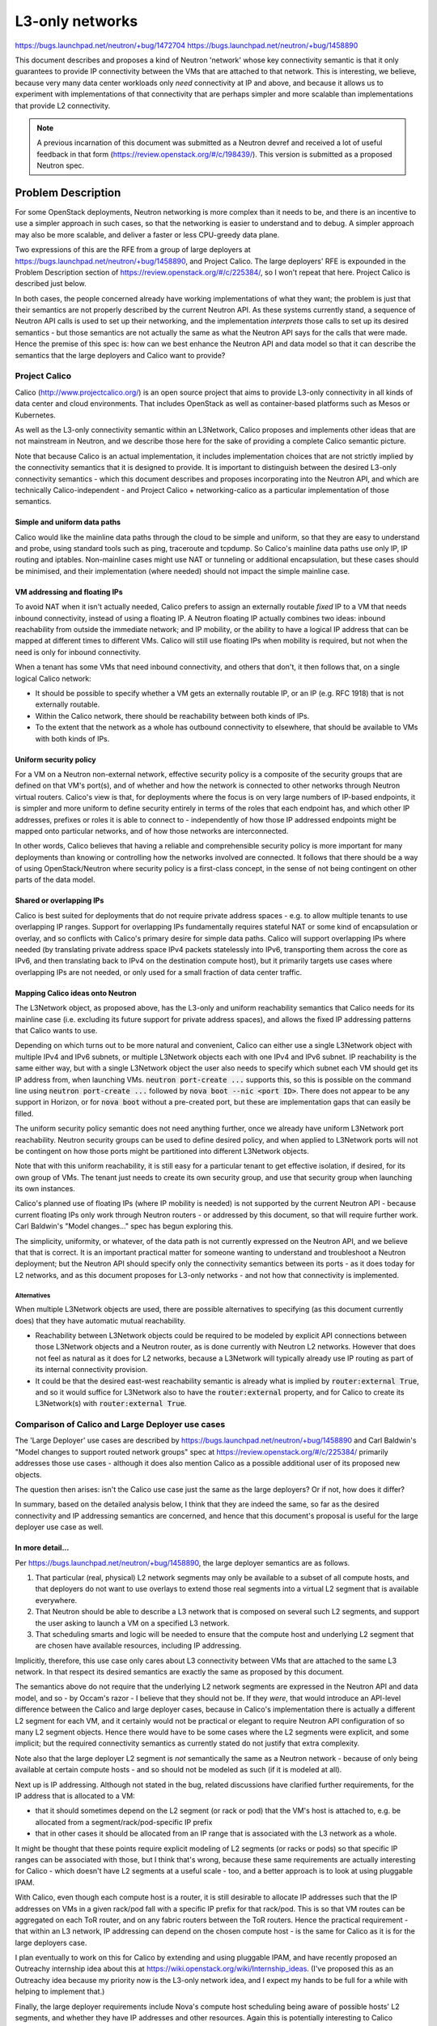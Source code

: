 ================
L3-only networks
================

https://bugs.launchpad.net/neutron/+bug/1472704
https://bugs.launchpad.net/neutron/+bug/1458890

This document describes and proposes a kind of Neutron 'network' whose
key connectivity semantic is that it only guarantees to provide IP
connectivity between the VMs that are attached to that network.  This
is interesting, we believe, because very many data center workloads
only *need* connectivity at IP and above, and because it allows us to
experiment with implementations of that connectivity that are perhaps
simpler and more scalable than implementations that provide L2
connectivity.

.. note:: A previous incarnation of this document was submitted as a
          Neutron devref and received a lot of useful feedback in that
          form (https://review.openstack.org/#/c/198439/).  This
          version is submitted as a proposed Neutron spec.

Problem Description
===================

For some OpenStack deployments, Neutron networking is more complex
than it needs to be, and there is an incentive to use a simpler
approach in such cases, so that the networking is easier to understand
and to debug.  A simpler approach may also be more scalable, and
deliver a faster or less CPU-greedy data plane.

Two expressions of this are the RFE from a group of large deployers at
https://bugs.launchpad.net/neutron/+bug/1458890, and Project Calico.
The large deployers' RFE is expounded in the Problem Description
section of https://review.openstack.org/#/c/225384/, so I won't repeat
that here.  Project Calico is described just below.

In both cases, the people concerned already have working
implementations of what they want; the problem is just that their
semantics are not properly described by the current Neutron API.  As
these systems currently stand, a sequence of Neutron API calls is used
to set up their networking, and the implementation *interprets* those
calls to set up its desired semantics - but those semantics are not
actually the same as what the Neutron API says for the calls that were
made.  Hence the premise of this spec is: how can we best enhance the
Neutron API and data model so that it can describe the semantics that
the large deployers and Calico want to provide?

Project Calico
--------------

Calico (http://www.projectcalico.org/) is an open source project that
aims to provide L3-only connectivity in all kinds of data center and
cloud environments.  That includes OpenStack as well as
container-based platforms such as Mesos or Kubernetes.

As well as the L3-only connectivity semantic within an L3Network,
Calico proposes and implements other ideas that are not mainstream in
Neutron, and we describe those here for the sake of providing a
complete Calico semantic picture.

Note that because Calico is an actual implementation, it includes
implementation choices that are not strictly implied by the
connectivity semantics that it is designed to provide.  It is
important to distinguish between the desired L3-only connectivity
semantics - which this document describes and proposes incorporating
into the Neutron API, and which are technically Calico-independent -
and Project Calico + networking-calico as a particular implementation
of those semantics.

Simple and uniform data paths
~~~~~~~~~~~~~~~~~~~~~~~~~~~~~

Calico would like the mainline data paths through the cloud to be
simple and uniform, so that they are easy to understand and probe,
using standard tools such as ping, traceroute and tcpdump.  So
Calico's mainline data paths use only IP, IP routing and iptables.
Non-mainline cases might use NAT or tunneling or additional
encapsulation, but these cases should be minimised, and their
implementation (where needed) should not impact the simple mainline
case.

VM addressing and floating IPs
~~~~~~~~~~~~~~~~~~~~~~~~~~~~~~

To avoid NAT when it is‎n't actually needed, Calico prefers to assign
an externally routable *fixed* IP to a VM that needs inbound
connectivity, instead of using a floating IP.  A Neutron floating IP
actually combines two ideas: inbound reachability from outside the
immediate network; and IP mobility, or the ability to have a logical
IP address that can be mapped at different times to different VMs.
Calico will still use floating IPs when mobility is required, but not
when the need is only for inbound connectivity.

When a tenant has some VMs that need inbound connectivity, and others
that don't, it then follows that, on a single logical Calico network:

- It should be possible to specify whether a VM gets an externally
  routable IP, or an IP (e.g. RFC 1918) that is not externally
  routable.

- Within the Calico network, there should be reachability between both
  kinds of IPs.

- To the extent that the network as a whole has outbound connectivity
  to elsewhere, that should be available to VMs with both kinds of
  IPs.

Uniform security policy
~~~~~~~~~~~~~~~~~~~~~~~

For a VM on a Neutron non-external network, effective security policy
is a composite of the security groups that are defined on that VM's
port(s), and of whether and how the network is connected to other
networks through Neutron virtual routers.  Calico's view is that, for
deployments where the focus is on very large numbers of IP-based
endpoints, it is simpler and more uniform to define security entirely
in terms of the roles that each endpoint has, and which other IP
addresses, prefixes or roles it is able to connect to - independently
of how those IP addressed endpoints might be mapped onto particular
networks, and of how those networks are interconnected.

In other words, Calico believes that having a reliable and
comprehensible security policy is more important for many deployments
than knowing or controlling how the networks involved are connected.
It follows that there should be a way of using OpenStack/Neutron where
security policy is a first-class concept, in the sense of not being
contingent on other parts of the data model.

Shared or overlapping IPs
~~~~~~~~~~~~~~~~~~~~~~~~~

Calico is best suited for deployments that do not require private
address spaces - e.g. to allow multiple tenants to use overlapping IP
ranges.  Support for overlapping IPs fundamentally requires stateful
NAT or some kind of encapsulation or overlay, and so conflicts with
Calico's primary desire for simple data paths.  Calico will support
overlapping IPs where needed (by translating private address space
IPv4 packets statelessly into IPv6, transporting them across the core
as IPv6, and then translating back to IPv4 on the destination compute
host), but it primarily targets use cases where overlapping IPs are
not needed, or only used for a small fraction of data center traffic.

Mapping Calico ideas onto Neutron
~~~~~~~~~~~~~~~~~~~~~~~~~~~~~~~~~

The L3Network object, as proposed above, has the L3-only and uniform
reachability semantics that Calico needs for its mainline case
(i.e. excluding its future support for private address spaces), and
allows the fixed IP addressing patterns that Calico wants to use.

Depending on which turns out to be more natural and convenient, Calico
can either use a single L3Network object with multiple IPv4 and IPv6
subnets, or multiple L3Network objects each with one IPv4 and IPv6
subnet.  IP reachability is the same either way, but with a single
L3Network object the user also needs to specify which subnet each VM
should get its IP address from, when launching VMs.  :code:`neutron
port-create ...` supports this, so this is possible on the command
line using :code:`neutron port-create ...` followed by :code:`nova
boot --nic <port ID>`.  There does not appear to be any support in
Horizon, or for :code:`nova boot` without a pre-created port, but
these are implementation gaps that can easily be filled.

The uniform security policy semantic does not need anything further,
once we already have uniform L3Network port reachability.  Neutron
security groups can be used to define desired policy, and when applied
to L3Network ports will not be contingent on how those ports might be
partitioned into different L3Network objects.

Note that with this uniform reachability, it is still easy for a
particular tenant to get effective isolation, if desired, for its own
group of VMs.  The tenant just needs to create its own security group,
and use that security group when launching its own instances.

Calico's planned use of floating IPs (where IP mobility is needed) is
not supported by the current Neutron API - because current floating
IPs only work through Neutron routers - or addressed by this document,
so that will require further work.  Carl Baldwin's "Model changes..."
spec has begun exploring this.

The simplicity, uniformity, or whatever, of the data path is not
currently expressed on the Neutron API, and we believe that that is
correct.  It is an important practical matter for someone wanting to
understand and troubleshoot a Neutron deployment; but the Neutron API
should specify only the connectivity semantics between its ports - as
it does today for L2 networks, and as this document proposes for
L3-only networks - and not how that connectivity is implemented.

Alternatives
............

When multiple L3Network objects are used, there are possible
alternatives to specifying (as this document currently does) that they
have automatic mutual reachability.

- Reachability between L3Network objects could be required to be
  modeled by explicit API connections between those L3Network objects
  and a Neutron router, as is done currently with Neutron L2 networks.
  However that does not feel as natural as it does for L2 networks,
  because a L3Network will typically already use IP routing as part of
  its internal connectivity provision.

- It could be that the desired east-west reachability semantic is
  already what is implied by :code:`router:external True`, and so it
  would suffice for L3Network also to have the :code:`router:external`
  property, and for Calico to create its L3Network(s) with
  :code:`router:external True`.

Comparison of Calico and Large Deployer use cases
-------------------------------------------------

The 'Large Deployer' use cases are described by
https://bugs.launchpad.net/neutron/+bug/1458890 and Carl Baldwin's
"Model changes to support routed network groups" spec at
https://review.openstack.org/#/c/225384/ primarily addresses those use
cases - although it does also mention Calico as a possible additional
user of its proposed new objects.

The question then arises: isn't the Calico use case just the same as
the large deployers?  Or if not, how does it differ?

In summary, based on the detailed analysis below, I think that they
are indeed the same, so far as the desired connectivity and IP
addressing semantics are concerned, and hence that this document's
proposal is useful for the large deployer use case as well.

In more detail...
~~~~~~~~~~~~~~~~~

Per https://bugs.launchpad.net/neutron/+bug/1458890, the large
deployer semantics are as follows.

#. That particular (real, physical) L2 network segments may only be
   available to a subset of all compute hosts, and that deployers do
   not want to use overlays to extend those real segments into a
   virtual L2 segment that is available everywhere.

#. That Neutron should be able to describe a L3 network that is
   composed on several such L2 segments, and support the user asking
   to launch a VM on a specified L3 network.

#. That scheduling smarts and logic will be needed to ensure that the
   compute host and underlying L2 segment that are chosen have
   available resources, including IP addressing.

Implicitly, therefore, this use case only cares about L3 connectivity
between VMs that are attached to the same L3 network.  In that respect
its desired semantics are exactly the same as proposed by this
document.

The semantics above do not require that the underlying L2 network
segments are expressed in the Neutron API and data model, and so - by
Occam's razor - I believe that they should not be.  If they *were*,
that would introduce an API-level difference between the Calico and
large deployer cases, because in Calico's implementation there is
actually a different L2 segment for each VM, and it certainly would
not be practical or elegant to require Neutron API configuration of so
many L2 segment objects.  Hence there would have to be some cases
where the L2 segments were explicit, and some implicit; but the
required connectivity semantics as currently stated do not justify
that extra complexity.

Note also that the large deployer L2 segment is *not* semantically the
same as a Neutron network - because of only being available at certain
compute hosts - and so should not be modeled as such (if it is modeled
at all).

Next up is IP addressing.  Although not stated in the bug, related
discussions have clarified further requirements, for the IP address
that is allocated to a VM:

- that it should sometimes depend on the L2 segment (or rack or pod)
  that the VM's host is attached to, e.g. be allocated from a
  segment/rack/pod-specific IP prefix

- that in other cases it should be allocated from an IP range that is
  associated with the L3 network as a whole.

It might be thought that these points require explicit modeling of L2
segments (or racks or pods) so that specific IP ranges can be
associated with those, but I think that's wrong, because these same
requirements are actually interesting for Calico - which doesn't have
L2 segments at a useful scale - too, and a better approach is to look
at using pluggable IPAM.

With Calico, even though each compute host is a router, it is still
desirable to allocate IP addresses such that the IP addresses on VMs
in a given rack/pod fall with a specific IP prefix for that rack/pod.
This is so that VM routes can be aggregated on each ToR router, and on
any fabric routers between the ToR routers.  Hence the practical
requirement - that within an L3 network, IP addressing can depend on
the chosen compute host - is the same for Calico as it is for the
large deployers case.

I plan eventually to work on this for Calico by extending and using
pluggable IPAM, and have recently proposed an Outreachy internship
idea about this at https://wiki.openstack.org/wiki/Internship_ideas.
(I've proposed this as an Outreachy idea because my priority now is
the L3-only network idea, and I expect my hands to be full for a while
with helping to implement that.)

Finally, the large deployer requirements include Nova's compute host
scheduling being aware of possible hosts' L2 segments, and whether
they have IP addresses and other resources.  Again this is potentially
interesting to Calico deployments as well.  Also it interacts with
many similar conversations about making Nova's scheduling logic depend
on more things, and I think it would be fair to consider this area as
a major can of worms.  I guess it will eventually happen, but should
aim to part of a unified design that covers all of the similar
scheduling requirements in this area; and I suggest that we decouple
it from the other L3 connectivity and addressing aspects above.

Proposed Change
===============

A new L3Network object is added to the Neutron API and data model.  It
can have multiple IPv4 and/or IPv6 subnets.  VMs can be attached to an
L3Network as an alternative to being attached to a Neutron network.

This spec does not yet specify every detail of L3Network's properties
and methods, but it describes what an L3Network means, and the
connectivity that it provides for its attached VMs.

The naming of things, or is it a 'network'?
-------------------------------------------

We began by referring to this new thing as a kind of 'network' for two
reasons.

- When launching a group of VMs in OpenStack, one has to specify how
  those VMs will be networked, and currently one does that by giving
  the name or ID of a Neutron (L2) network.  Once L3-only 'network's
  exist, it should also be possible to launch VMs that are networked
  by attaching them to a L3-only 'network'.  So, either the
  terminology at that point will have to change, to 'network or
  <L3-only thing>', or the new thing could also be called a network.

- Neutron tradition aside, this L3-only concept is intuitively what
  (or one of the things that) most people think of as a network.  For
  example, at my employer there is a large accumulated collection of
  personal PCs, bare metal test machines and hosted VM test and
  utility machines, all wired together somehow through bridges,
  switches and routers, which we call and think of as our internal
  company network.  In practice - with rare exceptions - we only ever
  care about IP-level connectivity between machines in this network,
  i.e. that we can ping or ssh to an IP address.

  (The exceptions are also illuminating.  They are that sometimes we
  want dynamic DHCP to operate on a particular part of the network
  that is also a L2 domain.  So, sometimes, and only for some parts of
  the overall network, we do care about the L2 connectivity.  But the
  dominant overall semantic is IP only.)

However, in Neutron tradition and current terminology, a network is
fundamentally a L2 construct.  It provides Ethernet forwarding and
broadcast semantics to the ports that are connected to it, and there
is a mature system for mapping that onto underlying real networks,
such as by using one VLAN of an underlying real network to carry the
traffic for a particular Neutron network.  Although Neutron also
provides L3 addressing, this is as an optional overlay on the L2
Neutron networks, and it is possible not to use Neutron's L3 support
at all, either by using instead some non-Neutron mechanism to assign
IP addresses to the VMs that need them, or when running workloads that
do not need IP at all.

Therefore, even though it might be intuitive outside Neutron, it may
not be practical for our proposed L3-only object to be called a
network in Neutron.  For the sake of using a consistent name, this
document will call it 'L3Network' - but it is the semantics that are
important, and I am happy to discuss and change the name independently
later.

.. note:: It *may* prove possible to align the 'L3Network' here with
          the 'SubnetGroup' object of Carl Baldwin's "Model changes to
          support routed network groups" spec at
          https://review.openstack.org/#/c/225384/.  However it could
          be confusing if I were to assume that upfront, so I think
          best to use the different 'L3Network' term for now.

Internal connectivity semantics
-------------------------------

An L3Network provides full (subject to security policy) IP
connectivity between the VMs that are attached to it: v4 and v6,
unicast and multicast.  It provides no L2 capability except as
required for this IP connectivity - in other words, in that there will
typically still be an Ethernet header before the IP header in each
packet, because Ethernet is still being used as the transport between
any two points in the IP network - plus whatever is needed for correct
operation of the ICMP, ARP and NDP protocols that exist to support IP.
This kind of connectivity is suitable for VMs and workloads that only
communicate over IP.

Reachability between L3Networks
-------------------------------

All L3Networks automatically have reachability to each other.  In
other words, if one L3Network includes 10.65.0.3, and a second
L3Network includes 7.68.4.5, then 10.65.0.3 can ping 7.68.4.5, and
vice versa, without the need for those L3Networks to be explicitly
associated (such as via a Neutron router).  (All subject to security
policy, of course.)

(It might be useful in future to have an L3Network that does not have
automatic reachability to others, or perhaps to partition L3Networks
into groups, with reachability within each group, but not between
groups.  This is left for future work, as we have no use case for it
now.)

L3Networks use the shared address space
---------------------------------------

All L3Networks use the shared address space.

(It might be useful in future to have L3Networks in private address
spaces, but this is left for future work.)

Project Calico implementation notes
===================================

The following notes shouldn't be needed, as this document is about
specifying *semantics* on the Neutron API; but are provided in case
they throw light on anything that is unclear above.

Connectivity between IP addresses in the default address scope
--------------------------------------------------------------

Each compute host uses Linux to route the data to and from its VMs.
For an endpoint in the default address scope, everything happens in
the default namespace of its compute hosts.  Standard Linux routing
routes VM data, with iptables used to implement the configured
security policy.

A VM is 'plugged' with a TAP device on the host that connects to the
VM's network stack.  The host end of the TAP is left unbridged and
without any IP addresses (except for link-local IPv6).  The host is
configured to respond to any ARP or NDP requests, through that TAP,
with its own MAC address; hence data arriving through the TAP is
always addressed at L2 to the host, and is passed to the Linux routing
layer.

For each local VM, the host programs a route to that VM's IP
address(es) through the relevant TAP device.  The host also runs a BGP
client (BIRD) so as to export those routes to other compute hosts.
The routing table on a compute host might therefore look like this:

.. code::

 user@host02:~$ route -n
 Kernel IP routing table
 Destination     Gateway         Genmask         Flags Metric Ref    Use Iface
 0.0.0.0         172.18.203.1    0.0.0.0         UG    0      0        0 eth0
 10.65.0.21      172.18.203.126  255.255.255.255 UGH   0      0        0 eth0
 10.65.0.22      172.18.203.129  255.255.255.255 UGH   0      0        0 eth0
 10.65.0.23      172.18.203.129  255.255.255.255 UGH   0      0        0 eth0
 10.65.0.24      0.0.0.0         255.255.255.255 UH    0      0        0 tapa429fb36-04
 172.18.203.0    0.0.0.0         255.255.255.0   U     0      0        0 eth0

This shows one local VM on this host with IP address 10.65.0.24,
accessed via a TAP named tapa429fb36-04; and three VMs, with the .21,
.22 and .23 addresses, on two other hosts (172.18.203.126 and .129),
and hence with routes via those compute host addresses.

DHCP
----

DHCP service is provided by a DHCP agent that runs on each compute
host, that invokes Dnsmasq using its --bridge-interface option.  The
effect of this option is that Dnsmasq treats all the TAP interfaces as
aliases of the ns-XXX interface where Dnsmasq's DHCP 'context' is
defined, in the senses that:

- if a DHCP (v4 or v6) or Router Solicit packet is received on one of
  the TAP interfaces, Dnsmasq processes it as though received on the
  ns-XXX interface, and then sends the response on the relevant TAP

- when Dnsmasq would normally send an unsolicited Router Advertisement
  on the ns-XXX interface, it instead sends it on all of the TAP
  interfaces.

The DHCP agent is run with a Calico-specific interface driver that
creates ns-XXX as a Linux dummy interface, and that uses the subnet
gateway IP as ns-XXX's IP address, instead of allocating a unique IP
address from Neutron.

Patches to allow this behavior were merged into Dnsmasq before its
2.73 release, and into Neutron before its Liberty release.

Connectivity for private IP addresses
-------------------------------------

Full details here are still to be tied down, but broadly this is the
same as in the default case except for the following points.

- For each non-default address scope, there is a corresponding
  non-default namespace on the host, in which the routing for that
  address scope is performed.

- The TAP devices for ports in a non-default address scope are moved
  into the corresponding namespace, on the host side.

- Some translation, tunneling or overlay technology is used to connect
  those namespaces, between participating compute hosts.  Options here
  include 464XLAT and any of the tunneling technologies used in
  Neutron L2 network types.

networking-calico
-----------------

The openstack/networking-calico project, part of the Neutron
'stadium', contains Calico's Neutron-specific code, comprising:

- an ML2 mechanism driver

- DHCP agent drivers

- a Devstack plugin.

.. note:: Actually the ML2 mechanism driver is not there yet; it is
          currently still at
          https://github.com/projectcalico/calico/tree/master/calico/openstack,
          but planned to move to networking-calico very soon.

networking-calico works today with vanilla Liberty OpenStack (and
there is a DevStack plugin that makes it very easy to try this - see
http://docs.openstack.org/developer/networking-calico/devstack.html)
in the sense that it implements the Calico semantics described above.
The remaining issue is just that those semantics differ from what an
operator would expect for the sequence of Neutron API calls that were
made.  The point of this document is to address that by adding new
objects, requests or properties to the Neutron API that do precisely
express the Calico semantics.  Then we will of course adapt our Calico
setup instructions, scripts and testbeds to use those new API details;
and also make any corresponding adaptations to how Calico is
implemented in Neutron.

References
==========

 - http://www.projectcalico.org/
 - http://docs.openstack.org/developer/networking-calico
 - https://git.openstack.org/cgit/openstack/networking-calico
